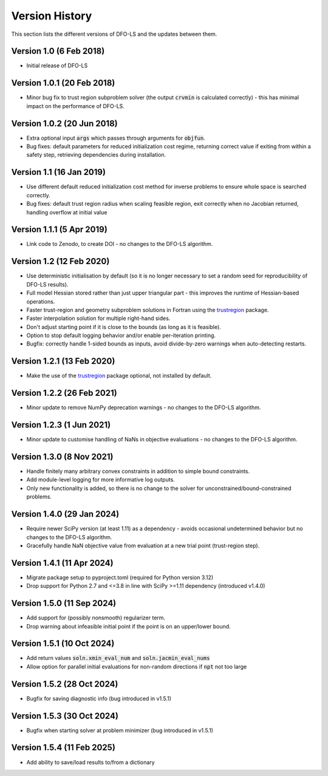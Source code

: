 Version History
===============
This section lists the different versions of DFO-LS and the updates between them.

Version 1.0 (6 Feb 2018)
------------------------
* Initial release of DFO-LS

Version 1.0.1 (20 Feb 2018)
---------------------------
* Minor bug fix to trust region subproblem solver (the output :code:`crvmin` is calculated correctly) - this has minimal impact on the performance of DFO-LS.

Version 1.0.2 (20 Jun 2018)
---------------------------
* Extra optional input :code:`args` which passes through arguments for :code:`objfun`.
* Bug fixes: default parameters for reduced initialization cost regime, returning correct value if exiting from within a safety step, retrieving dependencies during installation.

Version 1.1 (16 Jan 2019)
-------------------------
* Use different default reduced initialization cost method for inverse problems to ensure whole space is searched correctly.
* Bug fixes: default trust region radius when scaling feasible region, exit correctly when no Jacobian returned, handling overflow at initial value

Version 1.1.1 (5 Apr 2019)
--------------------------
* Link code to Zenodo, to create DOI - no changes to the DFO-LS algorithm.

Version 1.2 (12 Feb 2020)
-------------------------
* Use deterministic initialisation by default (so it is no longer necessary to set a random seed for reproducibility of DFO-LS results).
* Full model Hessian stored rather than just upper triangular part - this improves the runtime of Hessian-based operations.
* Faster trust-region and geometry subproblem solutions in Fortran using the `trustregion <https://github.com/lindonroberts/trust-region>`_ package.
* Faster interpolation solution for multiple right-hand sides.
* Don't adjust starting point if it is close to the bounds (as long as it is feasible).
* Option to stop default logging behavior and/or enable per-iteration printing.
* Bugfix: correctly handle 1-sided bounds as inputs, avoid divide-by-zero warnings when auto-detecting restarts.

Version 1.2.1 (13 Feb 2020)
---------------------------
* Make the use of the `trustregion <https://github.com/lindonroberts/trust-region>`_ package optional, not installed by default.

Version 1.2.2 (26 Feb 2021)
---------------------------
* Minor update to remove NumPy deprecation warnings - no changes to the DFO-LS algorithm.

Version 1.2.3 (1 Jun 2021)
---------------------------
* Minor update to customise handling of NaNs in objective evaluations - no changes to the DFO-LS algorithm.

Version 1.3.0 (8 Nov 2021)
---------------------------
* Handle finitely many arbitrary convex constraints in addition to simple bound constraints.
* Add module-level logging for more informative log outputs.
* Only new functionality is added, so there is no change to the solver for unconstrained/bound-constrained problems.

Version 1.4.0 (29 Jan 2024)
---------------------------
* Require newer SciPy version (at least 1.11) as a dependency - avoids occasional undetermined behavior but no changes to the DFO-LS algorithm.
* Gracefully handle NaN objective value from evaluation at a new trial point (trust-region step). 

Version 1.4.1 (11 Apr 2024)
---------------------------
* Migrate package setup to pyproject.toml (required for Python version 3.12)
* Drop support for Python 2.7 and <=3.8 in line with SciPy >=1.11 dependency (introduced v1.4.0)

Version 1.5.0 (11 Sep 2024)
---------------------------
* Add support for (possibly nonsmooth) regularizer term.
* Drop warning about infeasible initial point if the point is on an upper/lower bound.

Version 1.5.1 (10 Oct 2024)
---------------------------
* Add return values :code:`soln.xmin_eval_num` and :code:`soln.jacmin_eval_nums`
* Allow option for parallel initial evaluations for non-random directions if :code:`npt` not too large

Version 1.5.2 (28 Oct 2024)
---------------------------
* Bugfix for saving diagnostic info (bug introduced in v1.5.1)

Version 1.5.3 (30 Oct 2024)
---------------------------
* Bugfix when starting solver at problem minimizer (bug introduced in v1.5.1)

Version 1.5.4 (11 Feb 2025)
---------------------------
* Add ability to save/load results to/from a dictionary
